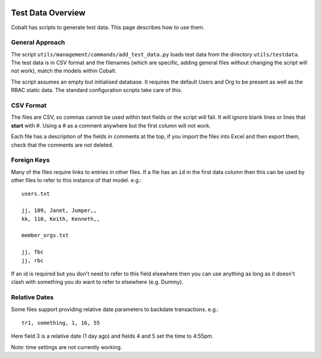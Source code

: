 .. _forums-overview:


.. image:: images/cobalt.jpg
 :width: 300
 :alt: Cobalt Chemical Symbol

Test Data Overview
==================

Cobalt has scripts to generate test data. This page describes how to use them.

General Approach
----------------

The script ``utils/management/commands/add_test_data.py`` loads test data from
the directory ``utils/testdata``. The test data is in CSV format and the filenames
(which are specific, adding general files without changing the script will not work),
match the models within Cobalt.

The script assumes an empty but initialised database. It requires the default
Users and Org to be present as well as the RBAC static data. The standard
configuration scripts take care of this.

CSV Format
----------

The files are CSV, so commas cannot be used within text fields or the script
will fail. It will ignore blank lines or lines that **start** with #. Using
a # as a comment anywhere but the first column will not work.

Each file has a description of the fields in comments at the top, if you import
the files into Excel and then export them, check that the comments are not
deleted.

Foreign Keys
------------

Many of the files require links to entries in other files. If a file has an ``id``
in the first data column then this can be used by other files to refer to this
instance of that model. e.g.::

  users.txt

  jj, 109, Janet, Jumper,,
  kk, 110, Keith, Kenneth,,

  member_orgs.txt

  jj, fbc
  jj, rbc

If an id is required but you don't need to refer to this field elsewhere then
you can use anything as long as it doesn't clash with something you do want to
refer to elsewhere (e.g. Dummy).

Relative Dates
--------------

Some files support providing relative date parameters to backdate transactions.
e.g.::

  tr1, something, 1, 16, 55

Here field 3 is a relative date (1 day ago) and fields 4 and 5 set the time to
4:55pm.

Note: time settings are not currently working.
